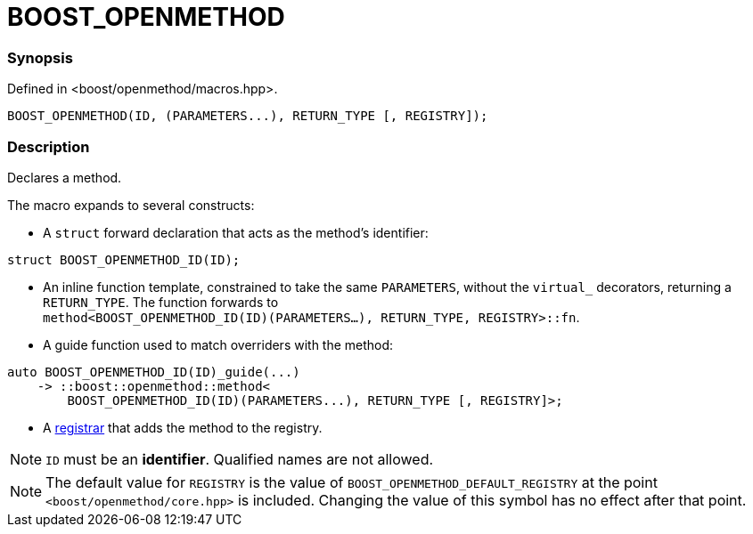 
= BOOST_OPENMETHOD

### Synopsis

Defined in <boost/openmethod/macros.hpp>.

```c++
BOOST_OPENMETHOD(ID, (PARAMETERS...), RETURN_TYPE [, REGISTRY]);
```

### Description

Declares a method.

The macro expands to several constructs:

* A `struct` forward declaration that acts as the method's identifier:

```c++
struct BOOST_OPENMETHOD_ID(ID);
```

* An inline function template, constrained to take the same `PARAMETERS`,
  without the `virtual_` decorators, returning a `RETURN_TYPE`. The function
  forwards to +
  `method<BOOST_OPENMETHOD_ID(ID)(PARAMETERS...), RETURN_TYPE, REGISTRY>::fn`.

* A guide function used to match overriders with the method:

```c++
auto BOOST_OPENMETHOD_ID(ID)_guide(...)
    -> ::boost::openmethod::method<
        BOOST_OPENMETHOD_ID(ID)(PARAMETERS...), RETURN_TYPE [, REGISTRY]>;
```

* A xref:BOOST_OPENMETHOD_REGISTER.adoc[registrar] that adds the method to the
registry.

NOTE: `ID` must be an *identifier*. Qualified names are not allowed.

NOTE: The default value for `REGISTRY` is the value of
`BOOST_OPENMETHOD_DEFAULT_REGISTRY` at the point `<boost/openmethod/core.hpp>` is
included. Changing the value of this symbol has no effect after that point.
